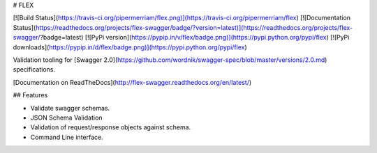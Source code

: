# FLEX

[![Build Status](https://travis-ci.org/pipermerriam/flex.png)](https://travis-ci.org/pipermerriam/flex)
[![Documentation Status](https://readthedocs.org/projects/flex-swagger/badge/?version=latest)](https://readthedocs.org/projects/flex-swagger/?badge=latest)
[![PyPi version](https://pypip.in/v/flex/badge.png)](https://pypi.python.org/pypi/flex)
[![PyPi downloads](https://pypip.in/d/flex/badge.png)](https://pypi.python.org/pypi/flex)


Validation tooling for [Swagger 2.0](https://github.com/wordnik/swagger-spec/blob/master/versions/2.0.md) specifications.


[Documentation on ReadTheDocs](http://flex-swagger.readthedocs.org/en/latest/)


## Features

* Validate swagger schemas.
* JSON Schema Validation
* Validation of request/response objects against schema.
* Command Line interface.


